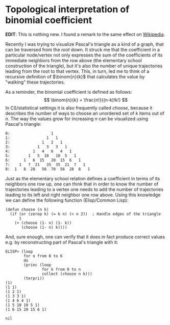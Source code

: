 #+HTML_HEAD_EXTRA: <style> img { display:block; } </style>
* Topological interpretation of binomial coefficient
*EDIT*: This is nothing new. I found a remark to the same effect on
[[https://en.wikipedia.org/wiki/Pascal%27s_triangle][Wikipedia]].

Recently I was trying to visualize Pascal's triangle as a kind of a
graph, that can be traversed from the /root/ down. It struck me that
the coefficient in a particular node/vertex not only expresses the
sum of the coefficients of its immediate neighbors from the row
above (the elementary school construction of the triangle), but it's
also the number of unique trajectories leading from the root to that
vertex. This, in turn, led me to think of a recursive definition of
$\binom{n}{k}$ that calculates the value by "walking" these
trajectories.

As a reminder, the binomial coefficient is defined as follows: $$
\binom{n}{k} = \frac{n!}{(n-k)!k!}  $$ In CS/statistical settings it
is also frequently called /choose/, because it describes the number
of ways to choose an unordered set of $k$ items out of $n$. The way
the values grow for increasing $n$ can be visualized using Pascal's
triangle:
#+begin_example
  0:                  1         
  1:                1   1        
  2:              1   2   1       
  3:            1   3   3   1      
  4:          1   4   6   4   1     
  5:        1   5  10   10  5   1    
  6:      1   6  15   20  15  6   1   
  7:    1   7  21   35  35  21  7   1   
  8:  1   8  28   56  70  56  28  8   1
#+end_example

Just as the elementary school relation defines a coefficient in
terms of its neighbors one row up, one can think that in order to
know the number of trajectories leading to a vertex one needs to add
the number of trajectories leading to its left and right neighbor
one row above. Using this knowledge we can define the following
function (Elisp/Common Lisp):
#+begin_src elisp
  (defun choose (n k)
    (if (or (zerop k) (= k n) (< n 2))	; Handle edges of the triangle
        1
      (+ (choose (1- n) (1- k))
         (choose (1- n) k))))
#+end_src
And, sure enough, one can verify that it does in fact produce
correct values e.g. by reconstructing part of Pascal's triangle with
it:
#+begin_src elisp
  ELISP> (loop
          for n from 0 to 6
          do
          (princ (loop
                  for k from 0 to n
                  collect (choose n k)))
          (terpri))
  (1)
  (1 1)
  (1 2 1)
  (1 3 3 1)
  (1 4 6 4 1)
  (1 5 10 10 5 1)
  (1 6 15 20 15 6 1)

  nil
#+end_src
